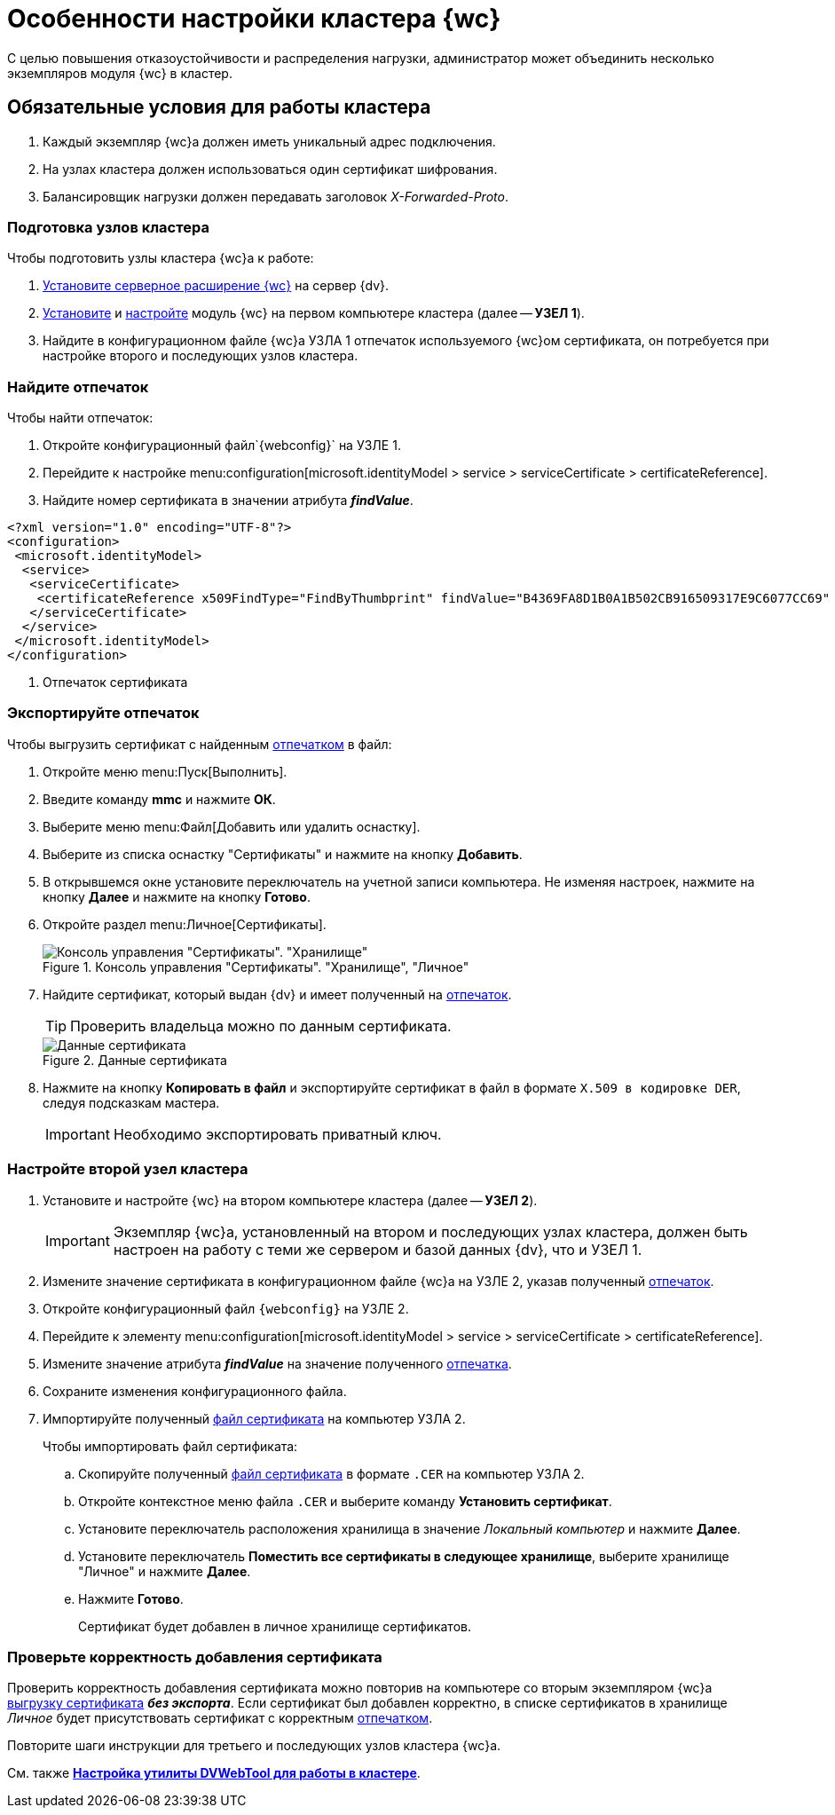 = Особенности настройки кластера {wc}

С целью повышения отказоустойчивости и распределения нагрузки, администратор может объединить несколько экземпляров модуля {wc} в кластер.

== Обязательные условия для работы кластера

. Каждый экземпляр {wc}а должен иметь уникальный адрес подключения.
. На узлах кластера должен использоваться один сертификат шифрования.
. Балансировщик нагрузки должен передавать заголовок _X-Forwarded-Proto_.

=== Подготовка узлов кластера

.Чтобы подготовить узлы кластера {wc}а к работе:
. xref:install-server.adoc[Установите серверное расширение {wc}] на сервер {dv}.
. xref:install-client.adoc[Установите] и xref:initial-configuration.adoc[настройте] модуль {wc} на первом компьютере кластера (далее -- *УЗЕЛ 1*).
. Найдите в конфигурационном файле {wc}а УЗЛА 1 отпечаток используемого {wc}ом сертификата, он потребуется при настройке второго и последующих узлов кластера.

=== Найдите отпечаток

[#find-cert]
.Чтобы найти отпечаток:
. Откройте конфигурационный файл`{webconfig}` на УЗЛЕ 1.
. Перейдите к настройке menu:configuration[microsoft.identityModel > service > serviceCertificate > certificateReference].
. Найдите номер сертификата в значении атрибута *_findValue_*.
+
// tag::webconfig[]
.Отпечаток сертификата в конфигурационном файле web.config
====
[source]
----
<?xml version="1.0" encoding="UTF-8"?>
<configuration>
 <microsoft.identityModel>
  <service>
   <serviceCertificate>
    <certificateReference x509FindType="FindByThumbprint" findValue="B4369FA8D1B0A1B502CB916509317E9C6077CC69" /><.>
   </serviceCertificate>
  </service>
 </microsoft.identityModel>
</configuration>
----
<.> Отпечаток сертификата
====
// end::webconfig[]

=== Экспортируйте отпечаток

[#export-cert]
.Чтобы выгрузить сертификат с найденным <<find-cert,отпечатком>> в файл:

. Откройте меню menu:Пуск[Выполнить].
. Введите команду *mmc* и нажмите *ОК*.
. Выберите меню menu:Файл[Добавить или удалить оснастку].
. Выберите из списка оснастку "Сертификаты" и нажмите на кнопку *Добавить*.
. В открывшемся окне установите переключатель на учетной записи компьютера. Не изменяя настроек, нажмите на кнопку *Далее* и нажмите на кнопку *Готово*.
. Откройте раздел menu:Личное[Сертификаты].
+
.Консоль управления "Сертификаты". "Хранилище", "Личное"
image::certificate-manager.png[Консоль управления "Сертификаты". "Хранилище", "Личное"]
+
. Найдите сертификат, который выдан {dv} и имеет полученный на <<find-cert,отпечаток>>.
+
TIP: Проверить владельца можно по данным сертификата.
+
.Данные сертификата
image::cert-thumbprint.png[Данные сертификата]
+
. Нажмите на кнопку *Копировать в файл* и экспортируйте сертификат в файл в формате `X.509 в кодировке DER`, следуя подсказкам мастера.
+
IMPORTANT: Необходимо экспортировать приватный ключ.

=== Настройте второй узел кластера

. Установите и настройте {wc} на втором компьютере кластера (далее -- *УЗЕЛ 2*).
+
IMPORTANT: Экземпляр {wc}а, установленный на втором и последующих узлах кластера, должен быть настроен на работу с теми же сервером и базой данных {dv}, что и УЗЕЛ 1.
+
. Измените значение сертификата в конфигурационном файле {wc}а на УЗЛЕ 2, указав полученный <<find-cert,отпечаток>>.
+
.Чтобы изменить значение отпечатка:
. Откройте конфигурационный файл `{webconfig}` на УЗЛЕ 2.
. Перейдите к элементу menu:configuration[microsoft.identityModel > service > serviceCertificate > certificateReference].
. Измените значение атрибута *_findValue_* на значение полученного <<find-cert,отпечатка>>.
. Сохраните изменения конфигурационного файла.
. Импортируйте полученный <<export-cert,файл сертификата>> на компьютер УЗЛА 2.
+
.Чтобы импортировать файл сертификата:
.. Скопируйте полученный <<export-cert,файл сертификата>> в формате `.CER` на компьютер УЗЛА 2.
.. Откройте контекстное меню файла `.CER` и выберите команду *Установить сертификат*.
.. Установите переключатель расположения хранилища в значение _Локальный компьютер_ и нажмите *Далее*.
.. Установите переключатель *Поместить все сертификаты в следующее хранилище*, выберите хранилище "Личное" и нажмите *Далее*.
.. Нажмите *Готово*.
+
****
Сертификат будет добавлен в личное хранилище сертификатов.
****

=== Проверьте корректность добавления сертификата

Проверить корректность добавления сертификата можно повторив на компьютере со вторым экземпляром {wc}а <<export-cert,выгрузку сертификата>> *_без экспорта_*. Если сертификат был добавлен корректно, в списке сертификатов в хранилище _Личное_ будет присутствовать сертификат с корректным <<find-cert,отпечатком>>.
****
Повторите шаги инструкции для третьего и последующих узлов кластера {wc}а.

См. также *xref:dvweb-cluster.adoc[Настройка утилиты DVWebTool для работы в кластере]*.
****
